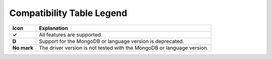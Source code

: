 Compatibility Table Legend
++++++++++++++++++++++++++

.. list-table::
   :header-rows: 1
   :stub-columns: 1
   :class: compatibility

   * - Icon
     - Explanation

   * - ✓
     - All features are supported.
   * - D
     - Support for the MongoDB or language version is deprecated.
   * - No mark
     - The driver version is not tested with the MongoDB or language version.
